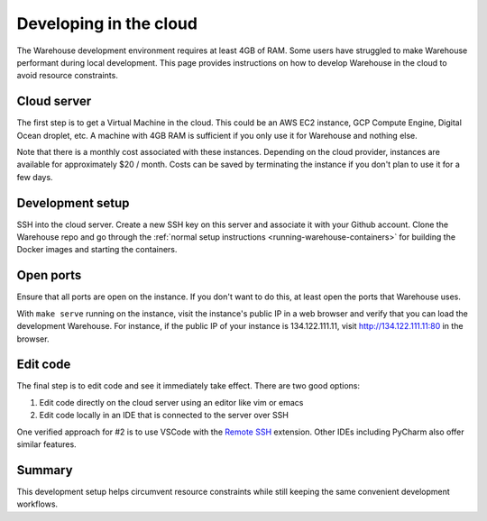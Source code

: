 Developing in the cloud
=======================

The Warehouse development environment requires at least 4GB of RAM. Some users
have struggled to make Warehouse performant during local development. This
page provides instructions on how to develop Warehouse in the cloud to avoid
resource constraints.

Cloud server
------------

The first step is to get a Virtual Machine in the cloud. This could be an AWS
EC2 instance, GCP Compute Engine, Digital Ocean droplet, etc. A machine with
4GB RAM is sufficient if you only use it for Warehouse and nothing else.

Note that there is a monthly cost associated with these instances. Depending
on the cloud provider, instances are available for approximately $20 / month.
Costs can be saved by terminating the instance if you don't plan to use it
for a few days.

Development setup
-----------------

SSH into the cloud server. Create a new SSH key on this server and associate
it with your Github account. Clone the Warehouse repo and go through the
:ref:`normal setup instructions <running-warehouse-containers>` for building the Docker images and starting the
containers.

Open ports
----------

Ensure that all ports are open on the instance. If you don't want to do this,
at least open the ports that Warehouse uses.

With ``make serve`` running on the instance, visit the instance's public IP
in a web browser and verify that you can load the development Warehouse.
For instance, if the public IP of your instance is 134.122.111.11, visit
http://134.122.111.11:80 in the browser.

Edit code
---------

The final step is to edit code and see it immediately take effect. There are
two good options:

1. Edit code directly on the cloud server using an editor like vim or emacs
2. Edit code locally in an IDE that is connected to the server over SSH

One verified approach for #2 is to use VSCode with the `Remote SSH`_
extension. Other IDEs including PyCharm also offer similar features.

.. _Remote SSH: https://code.visualstudio.com/docs/remote/ssh

Summary
-------

This development setup helps circumvent resource constraints while still
keeping the same convenient development workflows.
